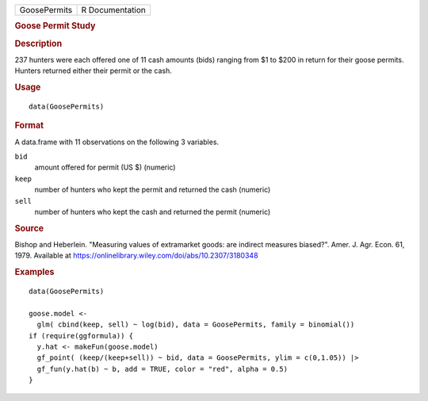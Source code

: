 .. container::

   .. container::

      ============ ===============
      GoosePermits R Documentation
      ============ ===============

      .. rubric:: Goose Permit Study
         :name: goose-permit-study

      .. rubric:: Description
         :name: description

      237 hunters were each offered one of 11 cash amounts (bids)
      ranging from $1 to $200 in return for their goose permits. Hunters
      returned either their permit or the cash.

      .. rubric:: Usage
         :name: usage

      ::

         data(GoosePermits)

      .. rubric:: Format
         :name: format

      A data.frame with 11 observations on the following 3 variables.

      ``bid``
         amount offered for permit (US $) (numeric)

      ``keep``
         number of hunters who kept the permit and returned the cash
         (numeric)

      ``sell``
         number of hunters who kept the cash and returned the permit
         (numeric)

      .. rubric:: Source
         :name: source

      Bishop and Heberlein. "Measuring values of extramarket goods: are
      indirect measures biased?". Amer. J. Agr. Econ. 61, 1979.
      Available at
      https://onlinelibrary.wiley.com/doi/abs/10.2307/3180348

      .. rubric:: Examples
         :name: examples

      ::

         data(GoosePermits)

         goose.model <-
           glm( cbind(keep, sell) ~ log(bid), data = GoosePermits, family = binomial())
         if (require(ggformula)) {
           y.hat <- makeFun(goose.model)
           gf_point( (keep/(keep+sell)) ~ bid, data = GoosePermits, ylim = c(0,1.05)) |>
           gf_fun(y.hat(b) ~ b, add = TRUE, color = "red", alpha = 0.5)
         }
